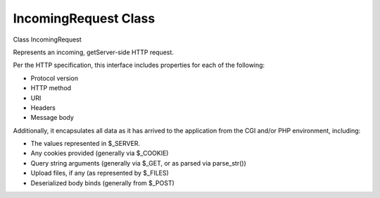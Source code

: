 IncomingRequest Class
######################

Class IncomingRequest

Represents an incoming, getServer-side HTTP request.

Per the HTTP specification, this interface includes properties for
each of the following:

- Protocol version
- HTTP method
- URI
- Headers
- Message body

Additionally, it encapsulates all data as it has arrived to the
application from the CGI and/or PHP environment, including:

- The values represented in $_SERVER.
- Any cookies provided (generally via $_COOKIE)
- Query string arguments (generally via $_GET, or as parsed via parse_str())
- Upload files, if any (as represented by $_FILES)
- Deserialized body binds (generally from $_POST)


.. php:class:: CodeIgniter\\HTTP\\IncomingRequest

	Implements: CodeIgniter\HTTP\RequestInterface

	.. php:method:: __construct ( $config [ $uri [, $body ]] )

		:param $config: 
		:param $uri: 
		:param $body: 


		


	.. php:method:: isCLI (  )

		:returns: 
		:rtype: bool

		Determines if this request was made from the command line (CLI).



	.. php:method:: isAJAX (  )

		:returns: 
		:rtype: bool

		Test to see if a request contains the HTTP_X_REQUESTED_WITH header.



	.. php:method:: getGet ( [ $index [, $filter ]] )

		:param $index: 
		:param $filter: 


		Fetch an item from GET data.




	.. php:method:: getPost ( [ $index [, $filter ]] )

		:param $index: 
		:param $filter: 


		Fetch an item from POST.




	.. php:method:: getPostGet ( [ $index [, $filter ]] )

		:param $index: 
		:param $filter: 


		Fetch an item from POST data with fallback to GET.




	.. php:method:: getGetPost ( [ $index [, $filter ]] )

		:param $index: 
		:param $filter: 


		Fetch an item from GET data with fallback to POST.




	.. php:method:: getCookie ( [ $index [, $filter ]] )

		:param $index: 
		:param $filter: 


		Fetch an item from the COOKIE array.




	.. php:method:: getUserAgent ( [ $filter ] )

		:param $filter: 


		Fetch the user agent string



	.. php:method:: setCookie ( $name [ $value [, $expire [, $domain [, $path [, $prefix [, $secure [, $httponly ]]]]]]] )

		:param $name: 
		:param $value: 
		:param $expire: 
		:param $domain: 
		:param $path: 
		:param $prefix: 
		:param $secure: 
		:param $httponly: 


		Set a cookie

		Accepts an arbitrary number of binds (up to 7) or an associateive
		array in the first parameter containing all the values.



	.. php:method:: isSecure (  )

		:returns: 
		:rtype: bool

		Attempts to detect if the current connection is secure through
		a few different methods.



	.. php:method:: getFiles (  )

		:returns: 
		:rtype: array

		Returns an array of all files that have been uploaded with this
		request. Each file is represented by an UploadedFile instance.



	.. php:method:: getFile ( string $fileID  )

		:param string $fileID: 


		Retrieves a single file by the name of the input field used
		to upload it.




	.. php:method:: detectPath ( $protocol  )

		:param $protocol: 


		Based on the URIProtocol Config setting, will attempt to
		detect the path portion of the current URI.




	.. php:method:: negotiate ( string $type array $supported [ bool $strictMatch ] )

		:param string $type: 
		:param array $supported: 
		:param bool $strictMatch: 


		Provides a convenient way to work with the Negotiate class
		for content negotiation.




	.. php:method:: getIPAddress (  )

		:returns: 
		:rtype: string

		Gets the user's IP address.



	.. php:method:: isValidIP ( string $ip [ string $which ] )

		:param string $ip: 
		:param string $which: 
		:returns: 
		:rtype: bool

		Validate an IP address




	.. php:method:: getMethod ( [ $upper ] )

		:param $upper: 
		:returns: 
		:rtype: string

		Get the request method.




	.. php:method:: getServer ( [ $index [, $filter ]] )

		:param $index: 
		:param $filter: 


		Fetch an item from the $_SERVER array.



	.. php:method:: getEnv ( [ $index [, $filter ]] )

		:param $index: 
		:param $filter: 


		Fetch an item from the $_ENV array.



	.. php:method:: getBody (  )



		Returns the Message's body.



	.. php:method:: setBody ( &$data  )

		:param $data: 
		:returns: 
		:rtype: self

		Sets the body of the current message.




	.. php:method:: populateHeaders (  )



		Populates the $headers array with any headers the getServer knows about.


	.. php:method:: getHeaders (  )

		:returns: 
		:rtype: array

		Returns an array containing all headers.



	.. php:method:: getHeader ( $name  )

		:param $name: 


		Returns a single header object. If multiple headers with the same
		name exist, then will return an array of header objects.




	.. php:method:: hasHeader ( $name  )

		:param $name: 
		:returns: 
		:rtype: bool

		Determines whether a header exists.




	.. php:method:: getHeaderLine ( string $name  )

		:param string $name: 
		:returns: 
		:rtype: string

		Retrieves a comma-separated string of the values for a single header.

		This method returns all of the header values of the given
		case-insensitive header name as a string concatenated together using
		a comma.

		NOTE: Not all header values may be appropriately represented using
		comma concatenation. For such headers, use getHeader() instead
		and supply your own delimiter when concatenating.




	.. php:method:: setHeader ( string $name $value  )

		:param string $name: 
		:param $value: 
		:returns: 
		:rtype: self

		Sets a header and it's value.




	.. php:method:: removeHeader ( string $name  )

		:param string $name: 
		:returns: 
		:rtype: self

		Removes a header from the list of headers we track.




	.. php:method:: appendHeader ( string $name $value  )

		:param string $name: 
		:param $value: 
		:returns: 
		:rtype: self

		Adds an additional header value to any headers that accept
		multiple values (i.e. are an array or implement ArrayAccess)




	.. php:method:: prependHeader ( string $name $value  )

		:param string $name: 
		:param $value: 
		:returns: 
		:rtype: self

		Adds an additional header value to any headers that accept
		multiple values (i.e. are an array or implement ArrayAccess)




	.. php:method:: getProtocolVersion (  )

		:returns: 
		:rtype: string

		Returns the HTTP Protocol Version.



	.. php:method:: setProtocolVersion ( string $version  )

		:param string $version: 
		:returns: 
		:rtype: self

		Sets the HTTP protocol version.





